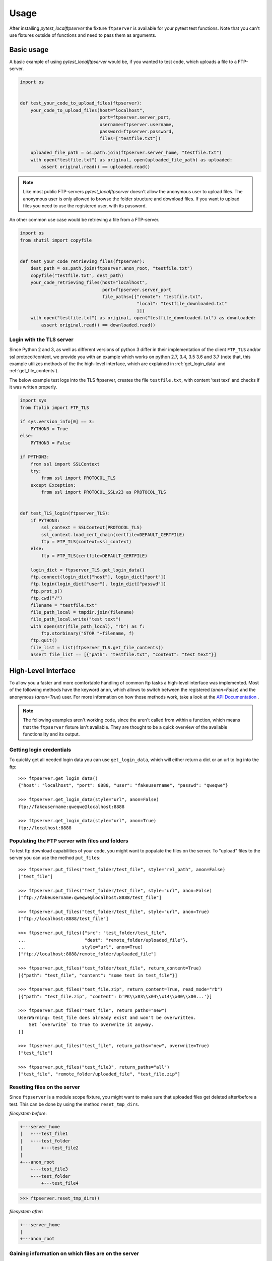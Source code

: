=====
Usage
=====

After installing `pytest_localftpserver` the fixture ``ftpserver`` is available for
your pytest test functions. Note that you can't use fixtures outside of functions and
need to pass them as arguments.

Basic usage
===========

A basic example of using `pytest_localftpserver` would be, if you wanted to test code,
which uploads a file to a FTP-server.

.. code-block:: python

    import os


    def test_your_code_to_upload_files(ftpserver):
        your_code_to_upload_files(host="localhost",
                                  port=ftpserver.server_port,
                                  username=ftpserver.username,
                                  password=ftpserver.password,
                                  files=["testfile.txt"])

        uploaded_file_path = os.path.join(ftpserver.server_home, "testfile.txt")
        with open("testfile.txt") as original, open(uploaded_file_path) as uploaded:
            assert original.read() == uploaded.read()

.. note::  Like most public FTP-servers `pytest_localftpserver` doesn't allow the anonymous
           user to upload files. The anonymous user is only allowed to browse the folder structure
           and download files. If you want to upload files you need to use the registered user,
           with its password.

An other common use case would be retrieving a file from a FTP-server.

.. code-block:: python

    import os
    from shutil import copyfile


    def test_your_code_retrieving_files(ftpserver):
        dest_path = os.path.join(ftpserver.anon_root, "testfile.txt")
        copyfile("testfile.txt", dest_path)
        your_code_retrieving_files(host="localhost",
                                   port=ftpserver.server_port
                                   file_paths=[{"remote": "testfile.txt",
                                                "local": "testfile_downloaded.txt"
                                                }])
        with open("testfile.txt") as original, open("testfile_downloaded.txt") as downloaded:
            assert original.read() == downloaded.read()


Login with the TLS server
^^^^^^^^^^^^^^^^^^^^^^^^^

Since Python 2 and 3, as well as different versions of python 3 differ in their implementation of the
client ``FTP_TLS`` and/or ssl protocol/context, we provide you with an example which works on
python 2.7, 3.4, 3.5 3.6 and 3.7
(note that, this example utilizes methods of the the high-level interface, which are  explained in
:ref:`get_login_data` and :ref:`get_file_contents`).

The below example test logs into the TLS ftpserver, creates the file ``testfile.txt``, with content 'test text' and
checks if it was written properly.

.. code-block:: python

    import sys
    from ftplib import FTP_TLS

    if sys.version_info[0] == 3:
        PYTHON3 = True
    else:
        PYTHON3 = False

    if PYTHON3:
        from ssl import SSLContext
        try:
            from ssl import PROTOCOL_TLS
        except Exception:
            from ssl import PROTOCOL_SSLv23 as PROTOCOL_TLS


    def test_TLS_login(ftpserver_TLS):
        if PYTHON3:
            ssl_context = SSLContext(PROTOCOL_TLS)
            ssl_context.load_cert_chain(certfile=DEFAULT_CERTFILE)
            ftp = FTP_TLS(context=ssl_context)
        else:
            ftp = FTP_TLS(certfile=DEFAULT_CERTFILE)

        login_dict = ftpserver_TLS.get_login_data()
        ftp.connect(login_dict["host"], login_dict["port"])
        ftp.login(login_dict["user"], login_dict["passwd"])
        ftp.prot_p()
        ftp.cwd("/")
        filename = "testfile.txt"
        file_path_local = tmpdir.join(filename)
        file_path_local.write("test text")
        with open(str(file_path_local), "rb") as f:
            ftp.storbinary("STOR "+filename, f)
        ftp.quit()
        file_list = list(ftpserver_TLS.get_file_contents()
        assert file_list == [{"path": "testfile.txt", "content": "test text"}]


High-Level Interface
====================

To allow you a faster and more comfortable handling of common ftp tasks a high-level
interface was implemented. Most of the following methods have the keyword ``anon``, which
allows to switch between the registered (`anon=False`) and the anonymous (`anon=True`) user.
For more information on how those methods work, take a look at the `API Documentation <api_doc.html>`_ .

.. note::  The following examples aren't working code, since the aren't called from
           within a function, which means that the ``ftpserver`` fixture isn't available.
           They are thought to be a quick overview of the available functionality and
           its output.

.. _get_login_data:

Getting login credentials
^^^^^^^^^^^^^^^^^^^^^^^^^

To quickly get all needed login data you can use ``get_login_data``, which will either return
a dict or an url to log into the ftp::

    >>> ftpserver.get_login_data()
    {"host": "localhost", "port": 8888, "user": "fakeusername", "passwd": "qweqwe"}

    >>> ftpserver.get_login_data(style="url", anon=False)
    ftp://fakeusername:qweqwe@localhost:8888

    >>> ftpserver.get_login_data(style="url", anon=True)
    ftp://localhost:8888


Populating the FTP server with files and folders
^^^^^^^^^^^^^^^^^^^^^^^^^^^^^^^^^^^^^^^^^^^^^^^^

To test ftp download capabilities of your code, you might want to populate the files on the server.
To "upload" files to the server you can use the method ``put_files``::


    >>> ftpserver.put_files("test_folder/test_file", style="rel_path", anon=False)
    ["test_file"]

    >>> ftpserver.put_files("test_folder/test_file", style="url", anon=False)
    ["ftp://fakeusername:qweqwe@localhost:8888/test_file"]

    >>> ftpserver.put_files("test_folder/test_file", style="url", anon=True)
    ["ftp://localhost:8888/test_file"]

    >>> ftpserver.put_files({"src": "test_folder/test_file",
    ...                      "dest": "remote_folder/uploaded_file"},
    ...                     style="url", anon=True)
    ["ftp://localhost:8888/remote_folder/uploaded_file"]

    >>> ftpserver.put_files("test_folder/test_file", return_content=True)
    [{"path": "test_file", "content": "some text in test_file"}]

    >>> ftpserver.put_files("test_file.zip", return_content=True, read_mode="rb")
    [{"path": "test_file.zip", "content": b'PK\\x03\\x04\\x14\\x00\\x00...'}]

    >>> ftpserver.put_files("test_file", return_paths="new")
    UserWarning: test_file does already exist and won't be overwritten.
        Set `overwrite` to True to overwrite it anyway.
    []

    >>> ftpserver.put_files("test_file", return_paths="new", overwrite=True)
    ["test_file"]

    >>> ftpserver.put_files("test_file3", return_paths="all")
    ["test_file", "remote_folder/uploaded_file", "test_file.zip"]

Resetting files on the server
^^^^^^^^^^^^^^^^^^^^^^^^^^^^^

Since ``ftpserver`` is a module scope fixture, you might want to make sure that uploaded files
get deleted after/before a test. This can be done by using the method ``reset_tmp_dirs``.

`filesystem before`:

.. code:: bash

    +---server_home
    |   +---test_file1
    |   +---test_folder
    |       +---test_file2
    |
    +---anon_root
        +---test_file3
        +---test_folder
            +---test_file4

.. code:: python

    >>> ftpserver.reset_tmp_dirs()

`filesystem after`:

.. code:: bash

  +---server_home
  |
  +---anon_root

Gaining information on which files are on the server
^^^^^^^^^^^^^^^^^^^^^^^^^^^^^^^^^^^^^^^^^^^^^^^^^^^^

If you want to know which files are on the server, i.e. if you want to know if your
file upload functionality is working, you can use the ``get_file_paths`` method, which will
yield the paths to all files on the server.

.. code:: bash

      filesystem
      +---server_home
      |   +---test_file1
      |   +---test_folder
      |       +---test_file2
      |
      +---anon_root
          +---test_file3
          +---test_folder
              +---test_file4

.. code:: python

    >>> list(ftpserver.get_file_paths(style="rel_path", anon=False))
    ["test_file1", "test_folder/test_file2"]

    >>> list(ftpserver.get_file_paths(style="rel_path", anon=True))
    ["test_file3", "test_folder/test_file4"]

.. _get_file_contents:

Gaining information about the content of files on the server
^^^^^^^^^^^^^^^^^^^^^^^^^^^^^^^^^^^^^^^^^^^^^^^^^^^^^^^^^^^^

If you are interested in the content of a specific file, multiple files or all files,
i.e. to verify that your file upload functionality did work properly, you can use the
``get_file_contents`` method.

.. code:: bash

  filesystem
  +---server_home
      +---test_file1.txt
      +---test_folder
          +---test_file2.zip


.. code:: python

    >>> list(ftpserver.get_file_contents())
    [{"path": "test_file1.txt", "content": "test text"},
     {"path": "test_folder/test_file2.txt", "content": "test text2"}]

    >>> list(ftpserver.get_file_contents("test_file1.txt"))
    [{"path": "test_file1.txt", "content": "test text"}]

    >>> list(ftpserver.get_file_contents("test_file1.txt", style="url"))
    [{"path": "ftp://fakeusername:qweqwe@localhost:8888/test_file1.txt",
      "content": "test text"}]

    >>> list(ftpserver.get_file_contents(["test_file1.txt", "test_folder/test_file2.zip"],
    ...                                  read_mode="rb"))
    [{"path": "test_file1.txt", "content": b"test text"},
     {"path": "test_folder/test_file2.zip", "content": b'PK\\x03\\x04\\x14\\x00\\x00...'}]



Configuration
=============

To configure custom values for for the username, the users password, the ftp port and/or
the location of the users home folder on the local storage, you need to set the environment
variables ``FTP_USER``, ``FTP_PASS``, ``FTP_PORT``, ``FTP_HOME``, ``FTP_FIXTURE_SCOPE``,
``FTP_PORT_TLS``, ``FTP_HOME_TLS`` and ``FTP_CERTFILE``.


=====================   =====================================================================
Environment variable    Usage
=====================   =====================================================================
``FTP_USER``            Username of the registered user.
``FTP_PASS``            Password of the registered user.
``FTP_PORT``            Port for the normal ftp server to run on.
``FTP_HOME``            Home folder of the registered user.
``FTP_FIXTURE_SCOPE``   Scope/lifetime of the fixture.
``FTP_PORT_TLS``        Port for the TLS ftp server to run on.
``FTP_HOME_TLS``        Home folder of the registered user, used by the TLS ftp server.
``FTP_CERTFILE``        Certificate to be used by the TLS ftp server.
=====================   =====================================================================

You can either set environment variables on a system level or use tools such as
`pytest-env <https://pypi.org/project/pytest-env/>`_ or
`tox <https://pypi.org/project/tox/>`_, which would be the recommended way.

.. note::  You might run into ``OSError: [Errno 48] Address already in use`` when setting a fixed port
           (``FTP_PORT``/ ``FTP_PORT_TLS``).
           This is due to the server still listening on that port, which prevents it from adding another listener
           on that port. When using pythons buildin ``ftplib``, you should use the
           `quit method <https://docs.python.org/3.7/library/ftplib.html#ftplib.FTP.quit>`_
           to terminate the connection, since it's the `'the “polite” way to close a connection'` and lets the
           server know that the client isn't just experiencing connection problems, but won't come back.

Configuration with pytest-env
^^^^^^^^^^^^^^^^^^^^^^^^^^^^^
The configuration of pytest-env is done in the ``pytest.ini`` file.
The following example configuration will use the username ``benz``, the password ``erni1``,
the ftp port ``31175`` and the home folder ``/home/ftp_test``.
For the encrypted version of the fixture it uses port ``31176``, the home folder ``/home/ftp_test`` and
the certificate ``./tests/test_keycert.pem``::

    $ cat pytest.ini
    [pytest]
    env =
        FTP_USER=benz
        FTP_PASS=erni1
        FTP_HOME = /home/ftp_test
        FTP_PORT=31175
        FTP_FIXTURE_SCOPE=function
        # only affects ftpserver_TLS
        FTP_PORT_TLS = 31176
        FTP_HOME_TLS = /home/ftp_test_TLS
        FTP_CERTFILE = ./tests/test_keycert.pem


Configuration with Tox
^^^^^^^^^^^^^^^^^^^^^^

The configuration of tox is done in the ``tox.ini`` file.
The following example configuration will run the tests in the folder ``tests`` on
python 2.7, 3.4, 3.5, 3.6 and 3.7 and use the username ``benz``, the password ``erni1``,
the tempfolder of each virtual environment the tests are run in (``{envtmpdir}``) and
the ftp port ``31175``.
For the encrypted version of the fixture it uses port ``31176`` and the certificate
``{toxinidir}/tests/test_keycert.pem``::

    $ cat tox.ini
    [tox]
    envlist = py{27,34,35,36,37}

    [testenv]
    setenv =
        FTP_USER=benz
        FTP_PASS=erni1
        FTP_HOME = {envtmpdir}
        FTP_PORT=31175
        FTP_FIXTURE_SCOPE=function
        # only affects ftpserver_TLS
        FTP_PORT_TLS = 31176
        FTP_HOME_TLS = /home/ftp_test_TLS
        FTP_CERTFILE = {toxinidir}/tests/test_keycert.pem
    commands =
        py.test tests

